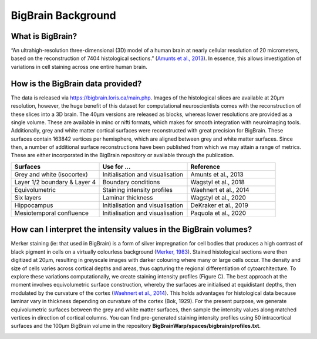 BigBrain Background
====================================

What is BigBrain?
****************************

“An ultrahigh-resolution three-dimensional (3D) model of a human brain at nearly cellular resolution of 20 micrometers, based on the reconstruction of 7404 histological sections.” (`Amunts et al., 2013 <https://doi.org/10.1126/science.1235381>`_). In essence, this allows investigation of variations in cell staining across one entire human brain. 


How is the BigBrain data provided?
********************************************************

The data is released via https://bigbrain.loris.ca/main.php. Images of the histological slices are available at 20µm resolution, however, the huge benefit of this dataset for computational neuroscientists comes with the reconstruction of these slices into a 3D brain. The 40µm versions are released as blocks, whereas lower resolutions are provided as a single volume. These are available in minc or nifti formats, which makes for smooth integration with neuroimaging tools. 
Additionally,  grey and white matter cortical surfaces were reconstructed with great precision for BigBrain. These surfaces contain 163842 vertices per hemisphere, which are aligned between grey and white matter surfaces. 
Since then, a number of additional surface reconstructions have been published from which we may attain a range of metrics. These are either incorporated in the BigBrain repository or available through the publication. 


.. list-table::
   :widths: 50 50 50
   :header-rows: 1

   * - Surfaces
     - Use for ...
     - Reference
   * - Grey and white (isocortex)
     - Initialisation and visualisation
     - Amunts et al., 2013
   * - Layer 1/2 boundary & Layer 4
     - Boundary conditions
     - Wagstyl et al., 2018
   * - Equivolumetric
     - Staining intensity profiles
     - Waehnert et al., 2014
   * - Six layers
     - Laminar thickness
     - Wagstyl et al., 2020
   * - Hippocampus
     - Initialisation and visualisation
     - DeKraker et al., 2019
   * - Mesiotemporal confluence
     - Initialisation and visualisation
     - Paquola et al., 2020


How can I interpret the intensity values in the BigBrain volumes? 
****************************

Merker staining (ie: that used in BigBrain) is a form of silver impregnation for cell bodies that produces a high contrast of black pigment in cells on a virtually colourless background (`Merker, 1983 <https://doi.org/10.1016/0165-0270(83)90086-9>`_). Stained histological sections were then digitized at 20µm, resulting in greyscale images with darker colouring where many or large cells occur. The density and size of cells varies across cortical depths and areas, thus capturing the regional differentiation of cytoarchitecture. To explore these variations computationally, we create staining intensity profiles (Figure C). The best approach at the moment involves equivolumetric surface construction, whereby the surfaces are initialised at equidistant depths, then modulated by the curvature of the cortex (`Waehnert et al., 2014 <https://doi.org/10.1016/j.neuroimage.2013.03.078>`_). This holds advantages for histological data because laminar vary in thickness depending on curvature of the cortex (Bok, 1929).  For the present purpose, we generate equivolumetric surfaces between the grey and white matter surfaces, then sample the intensity values along matched vertices in direction of cortical columns. You can find pre-generated staining intensity profiles using 50 intracortical surfaces and the 100µm BigBrain volume in the repository **BigBrainWarp/spaces/bigbrain/profiles.txt**.

.. image:: ./images/bigbrain_background_a.png
   :height: 300px
   :align: center







